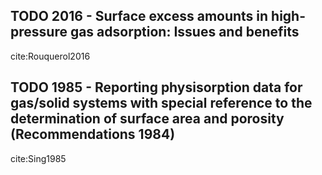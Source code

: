 
** TODO 2016 - Surface excess amounts in high-pressure gas adsorption: Issues and benefits
 :PROPERTIES:
  :Custom_ID: Rouquerol2016
  :AUTHOR: Rouquerol, Rouquerol, Llewellyn \& Denoyel
  :JOURNAL: Colloids and Surfaces A: Physicochemical and Engineering Aspects
  :YEAR: 2016
  :VOLUME: 496
  :PAGES: 3--12
  :DOI: 10.1016/j.colsurfa.2015.10.045
  :URL: 
 :END:

cite:Rouquerol2016

** TODO 1985 - Reporting physisorption data for gas/solid systems with special reference to the determination of surface area and porosity (Recommendations 1984)
 :PROPERTIES:
  :Custom_ID: Sing1985
  :AUTHOR: Sing
  :JOURNAL: Pure and applied chemistry
  :YEAR: 1985
  :VOLUME: 57
  :PAGES: 603--619
  :DOI: 
  :URL: 
 :END:

cite:Sing1985
